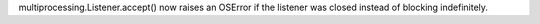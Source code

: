 multiprocessing.Listener.accept() now raises an OSError if the listener was closed instead of blocking indefinitely.
